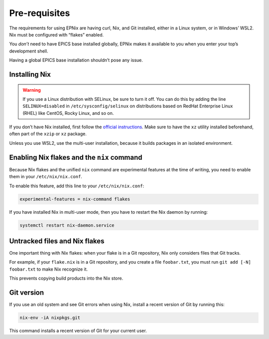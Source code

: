 Pre-requisites
==============

The requirements for using EPNix are having curl, Nix, and Git installed,
either in a Linux system,
or in Windows’ WSL2.
Nix must be configured with “flakes” enabled.

You *don’t* need to have EPICS base installed globally,
EPNix makes it available to you
when you enter your top’s development shell.

Having a global EPICS base installation shouldn’t pose any issue.

Installing Nix
--------------

.. warning::

   If you use a Linux distribution with SELinux,
   be sure to turn it off.
   You can do this by adding the line ``SELINUX=disabled`` in ``/etc/sysconfig/selinux``
   on distributions based on RedHat Enterprise Linux (RHEL) like CentOS, Rocky Linux, and so on.

If you don’t have Nix installed,
first follow the `official instructions`_.
Make sure to have the ``xz`` utility installed beforehand,
often part of the ``xzip`` or ``xz`` package.

Unless you use WSL2,
use the multi-user installation,
because it builds packages in an isolated environment.

.. _official instructions: https://nixos.org/download/#nix-install-linux

Enabling Nix flakes and the ``nix`` command
-------------------------------------------

Because Nix flakes and the unified ``nix`` command are experimental features at the time of writing,
you need to enable them in your ``/etc/nix/nix.conf``.

To enable this feature,
add this line to your ``/etc/nix/nix.conf``:

.. code-block:: ini

   experimental-features = nix-command flakes

If you have installed Nix in multi-user mode,
then you have to restart the Nix daemon by running:

.. code-block:: bash

   systemctl restart nix-daemon.service

Untracked files and Nix flakes
------------------------------

One important thing with Nix flakes:
when your flake is in a Git repository,
Nix only considers files that Git tracks.

For example,
if your ``flake.nix`` is in a Git repository,
and you create a file ``foobar.txt``,
you must run ``git add [-N] foobar.txt`` to make Nix recognize it.

This prevents copying build products into the Nix store.

Git version
-----------

If you use an old system and see Git errors when using Nix,
install a recent version of Git by running this:

.. code-block:: bash

   nix-env -iA nixpkgs.git

This command installs a recent version of Git for your current user.
